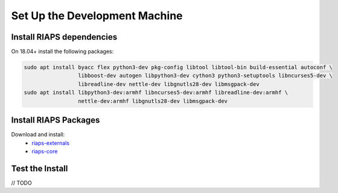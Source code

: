 Set Up the Development Machine
##############################

Install RIAPS dependencies
==========================

On 18.04+ install the following packages:

.. code:: bash

   sudo apt install byacc flex python3-dev pkg-config libtool libtool-bin build-essential autoconf \
                    libboost-dev autogen libpython3-dev cython3 python3-setuptools libncurses5-dev \
                    libreadline-dev nettle-dev libgnutls28-dev libmsgpack-dev
   sudo apt install libpython3-dev:armhf libncurses5-dev:armhf libreadline-dev:armhf \
                    nettle-dev:armhf libgnutls28-dev libmsgpack-dev

Install RIAPS Packages
======================

Download and install:
 - `riaps-externals <https://github.com/RIAPS/riaps-externals/releases>`_
 - `riaps-core <https://github.com/RIAPS/riaps-core/releases>`_

Test the Install
================

// TODO